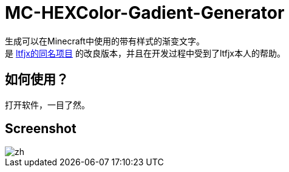 = MC-HEXColor-Gadient-Generator =

生成可以在Minecraft中使用的带有样式的渐变文字。 +
是 https://github.com/ltfjx/MC-HEXColor-Gadient-Generator[ltfjx的同名项目] 的改良版本，并且在开发过程中受到了ltfjx本人的帮助。

== 如何使用？ ==
打开软件，一目了然。

== Screenshot ==
image::/images/zh.png[]
